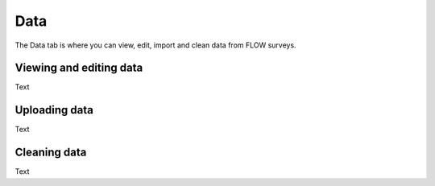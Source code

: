 Data
====

The Data tab is where you can view, edit, import and clean data from FLOW surveys. 

Viewing and editing data
------------------------

Text

Uploading data
--------------

Text

Cleaning data
-------------



Text

